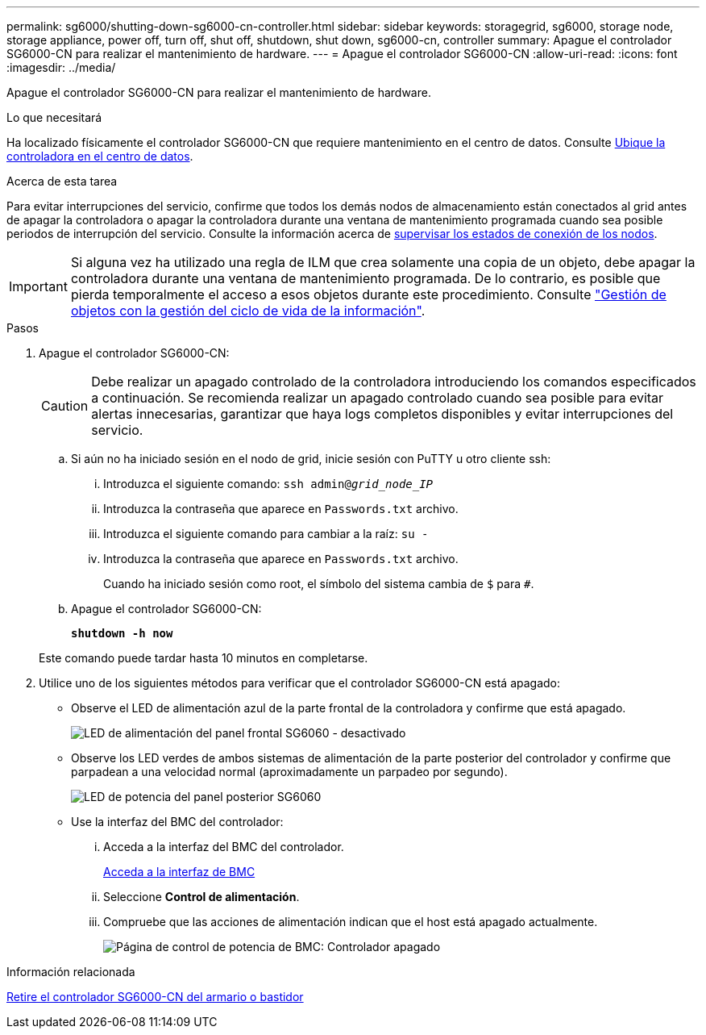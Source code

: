 ---
permalink: sg6000/shutting-down-sg6000-cn-controller.html 
sidebar: sidebar 
keywords: storagegrid, sg6000, storage node, storage appliance, power off, turn off, shut off, shutdown, shut down, sg6000-cn, controller 
summary: Apague el controlador SG6000-CN para realizar el mantenimiento de hardware. 
---
= Apague el controlador SG6000-CN
:allow-uri-read: 
:icons: font
:imagesdir: ../media/


[role="lead"]
Apague el controlador SG6000-CN para realizar el mantenimiento de hardware.

.Lo que necesitará
Ha localizado físicamente el controlador SG6000-CN que requiere mantenimiento en el centro de datos. Consulte xref:locating-controller-in-data-center.adoc[Ubique la controladora en el centro de datos].

.Acerca de esta tarea
Para evitar interrupciones del servicio, confirme que todos los demás nodos de almacenamiento están conectados al grid antes de apagar la controladora o apagar la controladora durante una ventana de mantenimiento programada cuando sea posible periodos de interrupción del servicio. Consulte la información acerca de xref:monitoring-node-connection-states.adoc[supervisar los estados de conexión de los nodos].


IMPORTANT: Si alguna vez ha utilizado una regla de ILM que crea solamente una copia de un objeto, debe apagar la controladora durante una ventana de mantenimiento programada. De lo contrario, es posible que pierda temporalmente el acceso a esos objetos durante este procedimiento. Consulte link:../ilm/index.html["Gestión de objetos con la gestión del ciclo de vida de la información"].

.Pasos
. Apague el controlador SG6000-CN:
+

CAUTION: Debe realizar un apagado controlado de la controladora introduciendo los comandos especificados a continuación. Se recomienda realizar un apagado controlado cuando sea posible para evitar alertas innecesarias, garantizar que haya logs completos disponibles y evitar interrupciones del servicio.

+
.. Si aún no ha iniciado sesión en el nodo de grid, inicie sesión con PuTTY u otro cliente ssh:
+
... Introduzca el siguiente comando: `ssh admin@_grid_node_IP_`
... Introduzca la contraseña que aparece en `Passwords.txt` archivo.
... Introduzca el siguiente comando para cambiar a la raíz: `su -`
... Introduzca la contraseña que aparece en `Passwords.txt` archivo.
+
Cuando ha iniciado sesión como root, el símbolo del sistema cambia de `$` para `#`.



.. Apague el controlador SG6000-CN:
+
`*shutdown -h now*`

+
Este comando puede tardar hasta 10 minutos en completarse.



. Utilice uno de los siguientes métodos para verificar que el controlador SG6000-CN está apagado:
+
** Observe el LED de alimentación azul de la parte frontal de la controladora y confirme que está apagado.
+
image::../media/sg6060_front_panel_power_led_off.jpg[LED de alimentación del panel frontal SG6060 - desactivado]

** Observe los LED verdes de ambos sistemas de alimentación de la parte posterior del controlador y confirme que parpadean a una velocidad normal (aproximadamente un parpadeo por segundo).
+
image::../media/sg6060_rear_panel_power_led_on.jpg[LED de potencia del panel posterior SG6060]

** Use la interfaz del BMC del controlador:
+
... Acceda a la interfaz del BMC del controlador.
+
xref:accessing-bmc-interface-sg6000.adoc[Acceda a la interfaz de BMC]

... Seleccione *Control de alimentación*.
... Compruebe que las acciones de alimentación indican que el host está apagado actualmente.
+
image::../media/bmc_power_control_page_controller_off.png[Página de control de potencia de BMC: Controlador apagado]







.Información relacionada
xref:removing-sg6000-cn-controller-from-cabinet-or-rack.adoc[Retire el controlador SG6000-CN del armario o bastidor]
